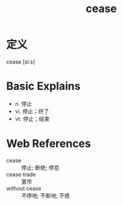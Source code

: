#+title: cease
#+roam_tags:英语单词

* 定义
  
cease [siːs]

* Basic Explains
- n. 停止
- vi. 停止；终了
- vt. 停止；结束

* Web References
- cease :: 停止; 断绝; 停息
- cease trade :: 罢市
- without cease :: 不停地; 不断地; 不绝
